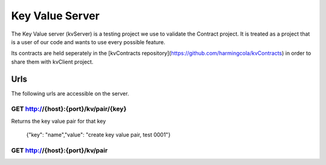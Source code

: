 ================
Key Value Server
================

The Key Value server (kvServer) is a testing project we use to validate the Contract project. It is treated as
a project that is a user of our code and wants to use every possible feature.

Its contracts are held seperately in the [kvContracts repository](https://github.com/harmingcola/kvContracts) in order
to share them with kvClient project.

----
Urls
----

The following urls are accessible on the server.

GET http://{host}:{port}/kv/pair/{key}
^^^^^^^^^^^^^^^^^^^^^^^^^^^^^^^^^^^^^^^

Returns the key value pair for that key

    {"key": "name","value": "create key value pair, test 0001"}


GET http://{host}:{port}/kv/pair
^^^^^^^^^^^^^^^^^^^^^^^^^^^^^^^^
